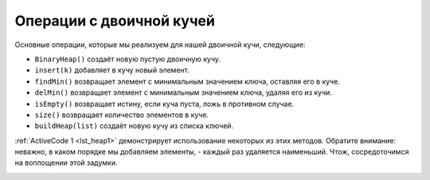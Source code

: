 ..  Copyright (C)  Brad Miller, David Ranum, Jeffrey Elkner, Peter Wentworth, Allen B. Downey, Chris
    Meyers, and Dario Mitchell.  Permission is granted to copy, distribute
    and/or modify this document under the terms of the GNU Free Documentation
    License, Version 1.3 or any later version published by the Free Software
    Foundation; with Invariant Sections being Forward, Prefaces, and
    Contributor List, no Front-Cover Texts, and no Back-Cover Texts.  A copy of
    the license is included in the section entitled "GNU Free Documentation
    License".

Операции с двоичной кучей
~~~~~~~~~~~~~~~~~~~~~~~~~

Основные операции, которые мы реализуем для нашей двоичной кучи, следующие:

-  ``BinaryHeap()`` создаёт новую пустую двоичную кучу.

-  ``insert(k)`` добавляет в кучу новый элемент.

-  ``findMin()`` возвращает элемент с минимальным значением ключа, оставляя его в куче.

-  ``delMin()`` возвращает элемент с минимальным значением ключа, удаляя его из кучи.

-  ``isEmpty()`` возвращает истину, если куча пуста, ложь в противном случае.

-  ``size()`` возвращает количество элементов в куче.

-  ``buildHeap(list)`` создаёт новую кучу из списка ключей.

:ref:`ActiveCode 1 <lst_heap1>` демонстрирует использование некоторых из этих методов. Обратите внимание: неважно, в каком порядке мы добавляем элементы, - каждый раз удаляется наименьший. Чтож, сосредоточимся на воплощении этой задумки.

.. _lst_heap1:


.. activecode:: heap1
    :caption: Использование двоичной кучи
    
    from pythonds.trees.binheap import BinHeap
    
    bh = BinHeap()
    bh.insert(5)
    bh.insert(7)
    bh.insert(3)
    bh.insert(11)
    
    print(bh.delMin())

    print(bh.delMin())

    print(bh.delMin())

    print(bh.delMin())
